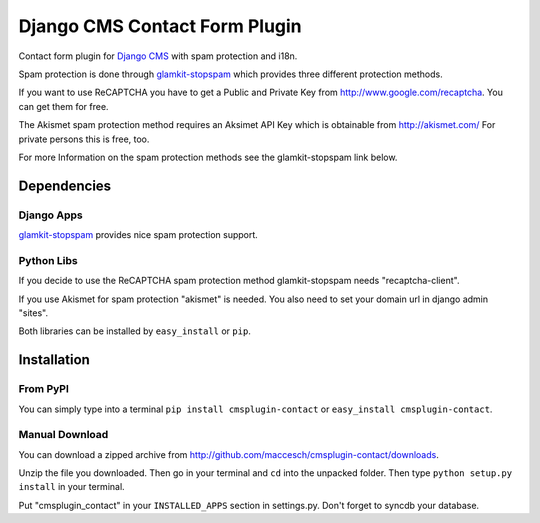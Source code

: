 ==============================
Django CMS Contact Form Plugin
==============================

Contact form plugin for `Django CMS <http://www.django-cms.org/>`_ with spam protection and i18n.

Spam protection is done through `glamkit-stopspam <http://github.com/maccesch/glamkit-stopspam>`_ which provides three different protection methods.

If you want to use ReCAPTCHA you have to get a Public and Private Key from http://www.google.com/recaptcha. You can get them for free.

The Akismet spam protection method requires an Aksimet API Key which is obtainable from http://akismet.com/ For private persons this is free, too.

For more Information on the spam protection methods see the glamkit-stopspam link below.

Dependencies
============

Django Apps
-----------

`glamkit-stopspam <http://github.com/maccesch/glamkit-stopspam>`_ provides nice spam protection support.

Python Libs
-----------

If you decide to use the ReCAPTCHA spam protection method glamkit-stopspam needs "recaptcha-client".

If you use Akismet for spam protection "akismet" is needed. You also need to set your domain url in django admin "sites".

Both libraries can be installed by ``easy_install`` or ``pip``.

Installation
============

From PyPI
---------

You can simply type into a terminal ``pip install cmsplugin-contact`` or ``easy_install cmsplugin-contact``.

Manual Download
---------------

You can download a zipped archive from http://github.com/maccesch/cmsplugin-contact/downloads.

Unzip the file you downloaded. Then go in your terminal and ``cd`` into the unpacked folder. Then type ``python setup.py install`` in your terminal.

Put "cmsplugin_contact" in your ``INSTALLED_APPS`` section in settings.py. Don't forget to syncdb your database.

